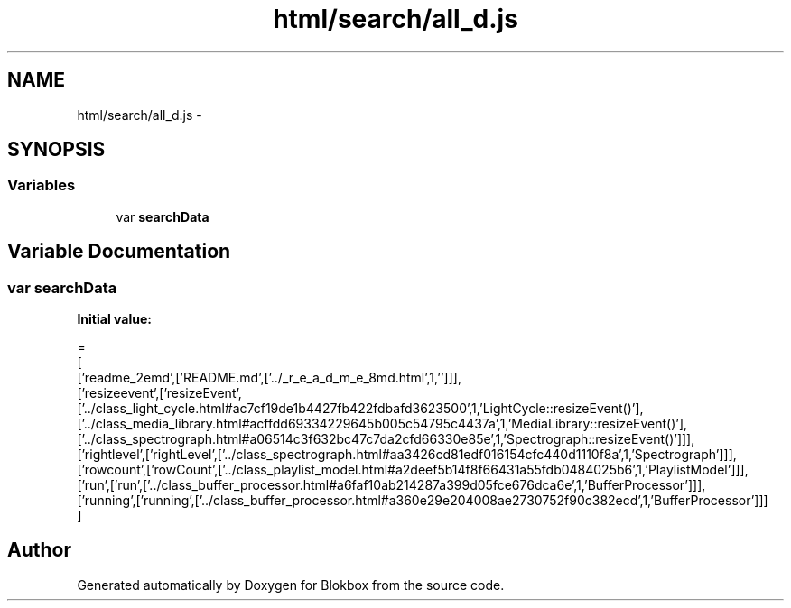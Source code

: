 .TH "html/search/all_d.js" 3 "Sat May 16 2015" "Blokbox" \" -*- nroff -*-
.ad l
.nh
.SH NAME
html/search/all_d.js \- 
.SH SYNOPSIS
.br
.PP
.SS "Variables"

.in +1c
.ti -1c
.RI "var \fBsearchData\fP"
.br
.in -1c
.SH "Variable Documentation"
.PP 
.SS "var searchData"
\fBInitial value:\fP
.PP
.nf
=
[
  ['readme_2emd',['README\&.md',['\&.\&./_r_e_a_d_m_e_8md\&.html',1,'']]],
  ['resizeevent',['resizeEvent',['\&.\&./class_light_cycle\&.html#ac7cf19de1b4427fb422fdbafd3623500',1,'LightCycle::resizeEvent()'],['\&.\&./class_media_library\&.html#acffdd69334229645b005c54795c4437a',1,'MediaLibrary::resizeEvent()'],['\&.\&./class_spectrograph\&.html#a06514c3f632bc47c7da2cfd66330e85e',1,'Spectrograph::resizeEvent()']]],
  ['rightlevel',['rightLevel',['\&.\&./class_spectrograph\&.html#aa3426cd81edf016154cfc440d1110f8a',1,'Spectrograph']]],
  ['rowcount',['rowCount',['\&.\&./class_playlist_model\&.html#a2deef5b14f8f66431a55fdb0484025b6',1,'PlaylistModel']]],
  ['run',['run',['\&.\&./class_buffer_processor\&.html#a6faf10ab214287a399d05fce676dca6e',1,'BufferProcessor']]],
  ['running',['running',['\&.\&./class_buffer_processor\&.html#a360e29e204008ae2730752f90c382ecd',1,'BufferProcessor']]]
]
.fi
.SH "Author"
.PP 
Generated automatically by Doxygen for Blokbox from the source code\&.
